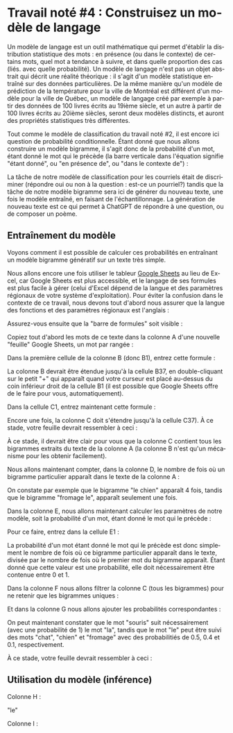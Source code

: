 #+LANGUAGE: fr
#+OPTIONS: title:nil toc:nil num:nil
#+LaTeX_HEADER: \usepackage{caption}
#+LaTeX_HEADER: \captionsetup[figure]{labelformat=empty}
#+LATEX_HEADER: \usepackage{parskip}
#+LATEX_HEADER: \setcounter{section}{1}

* Travail noté #4 : Construisez un modèle de langage

Un modèle de langage est un outil mathématique qui permet d'établir la
distribution statistique des mots : en présence (ou dans le contexte)
de certains mots, quel mot a tendance à suivre, et dans quelle
proportion des cas (liés. avec quelle probabilité). Un modèle de
langage n'est pas un objet abstrait qui décrit une réalité théorique :
il s'agit d'un modèle statistique entraîné sur des données
particulières. De la même manière qu'un modèle de prédiction de la
température pour la ville de Montréal est différent d'un modèle pour
la ville de Québec, un modèle de langage créé par exemple à partir des
données de 100 livres écrits au 19ième siècle, et un autre à partir de
100 livres écrits au 20ième siècles, seront deux modèles distincts, et
auront des propriétés statistiques très différentes.

Tout comme le modèle de classification du travail noté #2, il est
encore ici question de probabilité conditionnelle. Étant donné que
nous allons construire un modèle bigramme, il s'agit donc de la
probabilité d'un mot, étant donné le mot qui le précède (la barre
verticale dans l'équation signifie "étant donné", ou "en présence de",
ou "dans le contexte de") :

#+BEGIN_EXPORT latex
\[
\text{Prob(mot à prédire | mot qui précède)}}
\]
#+END_EXPORT

La tâche de notre modèle de classification pour les courriels était de
discriminer (répondre oui ou non à la question : est-ce un pourriel?)
tandis que la tâche de notre modèle bigramme sera ici de générer du
nouveau texte, une fois le modèle entraîné, en faisant de
l'échantillonnage. La génération de nouveau texte est ce qui permet à
ChatGPT de répondre à une question, ou de composer un poème.

** Entraînement du modèle

Voyons comment il est possible de calculer ces probabilités en
entraînant un modèle bigramme génératif sur un texte très simple.

Nous allons encore une fois utiliser le tableur [[https://sheets.google.com][Google Sheets]] au lieu
de Excel, car Google Sheets est plus accessible, et le langage de ses
formules est plus facile à gérer (celui d'Excel dépend de la langue et
des paramètres régionaux de votre système d'exploitation). Pour éviter
la confusion dans le contexte de ce travail, nous devons tout d'abord
nous assurer que la langue des fonctions et des paramètres régionaux
est l'anglais :

#+ATTR_LATEX: :width 1.0\textwidth :float nil
[[file:./images/tn4/sheets_params_langue.png]]

Assurez-vous ensuite que la "barre de formules" soit visible :

#+ATTR_LATEX: :width 1.0\textwidth :float nil
[[file:./images/tn4/sheets_visu_barre_formule.png]]

#+LATEX: \newpage

Copiez tout d'abord les mots de ce texte dans la colonne A d'une
nouvelle "feuille" Google Sheets, un mot par rangée :

#+BEGIN_EXPORT latex
\begin{verbatim}
le
chat
dort
le
chien
mange
le
chat
mange
une
souris
le
chien
dort
la
souris
court
la
souris
mange
le
fromage
le
chat
court
le
chien
voit
le
chat
le
chat
voit
la
souris
le
chien
court
\end{verbatim}
#+END_EXPORT

Dans la première cellule de la colonne B (donc B1), entrez cette formule :

#+BEGIN_EXPORT latex
\begin{verbatim}
=A2
\end{verbatim}
#+END_EXPORT

La colonne B devrait être étendue jusqu'à la cellule B37, en
double-cliquant sur le petit "+" qui apparaît quand votre curseur est
placé au-dessus du coin inférieur droit de la cellule B1 (il est
possible que Google Sheets offre de le faire pour vous,
automatiquement).

Dans la cellule C1, entrez maintenant cette formule :

#+BEGIN_EXPORT latex
\begin{verbatim}
=A1 & " " & B1
\end{verbatim}
#+END_EXPORT

Encore une fois, la colonne C doit s'étendre jusqu'à la cellule C37).
À ce stade, votre feuille devrait ressembler à ceci :

#+ATTR_LATEX: :width 0.8\textwidth :float nil
[[file:./images/tn4/sheets_3_first_cols.png]]

À ce stade, il devrait être clair pour vous que la colonne C contient
tous les bigrammes extraits du texte de la colonne A (la colonne B
n'est qu'un mécanisme pour les obtenir facilement).

Nous allons maintenant compter, dans la colonne D, le nombre de fois
où un bigramme particulier apparaît dans le texte de la colonne A :

#+BEGIN_EXPORT latex
\begin{verbatim}
=COUNTIF(C:C, C1)
\end{verbatim}
#+END_EXPORT

On constate par exemple que le bigramme "le chien" apparaît 4 fois,
tandis que le bigramme "fromage le", apparaît seulement une fois.

Dans la colonne E, nous allons maintenant calculer les paramètres de
notre modèle, soit la probabilité d'un mot, étant donné le mot qui le
précède :

#+BEGIN_EXPORT latex
\[
\text{Prob(mot de la col B | mot de la col A)}} =
\frac{
  \#(\text{mots A et B})
}{
  \#(\text{mot A})
}
\]
#+END_EXPORT

Pour ce faire, entrez dans la cellule E1 :

#+BEGIN_EXPORT latex
\begin{verbatim}
=D1 / COUNTIF(A$1:INDEX(A:A, COUNTA(A:A)-1), A1)
\end{verbatim}
#+END_EXPORT

La probabilité d'un mot étant donné le mot qui le précède est donc
simplement le nombre de fois où ce bigramme particulier apparaît dans
le texte, divisée par le nombre de fois où le premier mot du bigramme
apparaît. Étant donné que cette valeur est une probabilité, elle doit
nécessairement être contenue entre 0 et 1.

Dans la colonne F nous allons filtrer la colonne C (tous les
bigrammes) pour ne retenir que les bigrammes uniques :

#+BEGIN_EXPORT latex
\begin{verbatim}
=SORT(UNIQUE(FILTER(C1:C, C1:C<>"")))
\end{verbatim}
#+END_EXPORT

Et dans la colonne G nous allons ajouter les probabilités
correspondantes :

#+BEGIN_EXPORT latex
\begin{verbatim}
=INDEX(E$1:E, MATCH(F1, C$1:C, 0))
\end{verbatim}
#+END_EXPORT

On peut maintenant constater que le mot "souris" suit nécessairement
(avec une probabilité de 1) le mot "la", tandis que le mot "le" peut
être suivi des mots "chat", "chien" et "fromage" avec des
probabilitiés de 0.5, 0.4 et 0.1, respectivement.

À ce stade, votre feuille devrait ressembler à ceci :

#+ATTR_LATEX: :width 0.8\textwidth :float nil
[[file:./images/tn4/sheets_model_complete.png]]

** Utilisation du modèle (inférence)

Colonne H :

"le"

Colonne I :

#+BEGIN_EXPORT latex
\begin{verbatim}
=LET(
  filter_mask, ARRAYFORMULA(IFERROR(INDEX(SPLIT($F$1:$F$100, " "), 0, 1), "") = H1),
  probs, FILTER($G$1:$G$100, filter_mask),
  bigrams, FILTER($F$1:$F$100, filter_mask),
  cumul, SCAN(0, probs, LAMBDA(a, b, a + b)),
  idx, MATCH(RAND(), {0; cumul}, 1),
  INDEX(SPLIT(INDEX(bigrams, idx), " "), 1, 2)
)
\end{verbatim}
#+END_EXPORT
